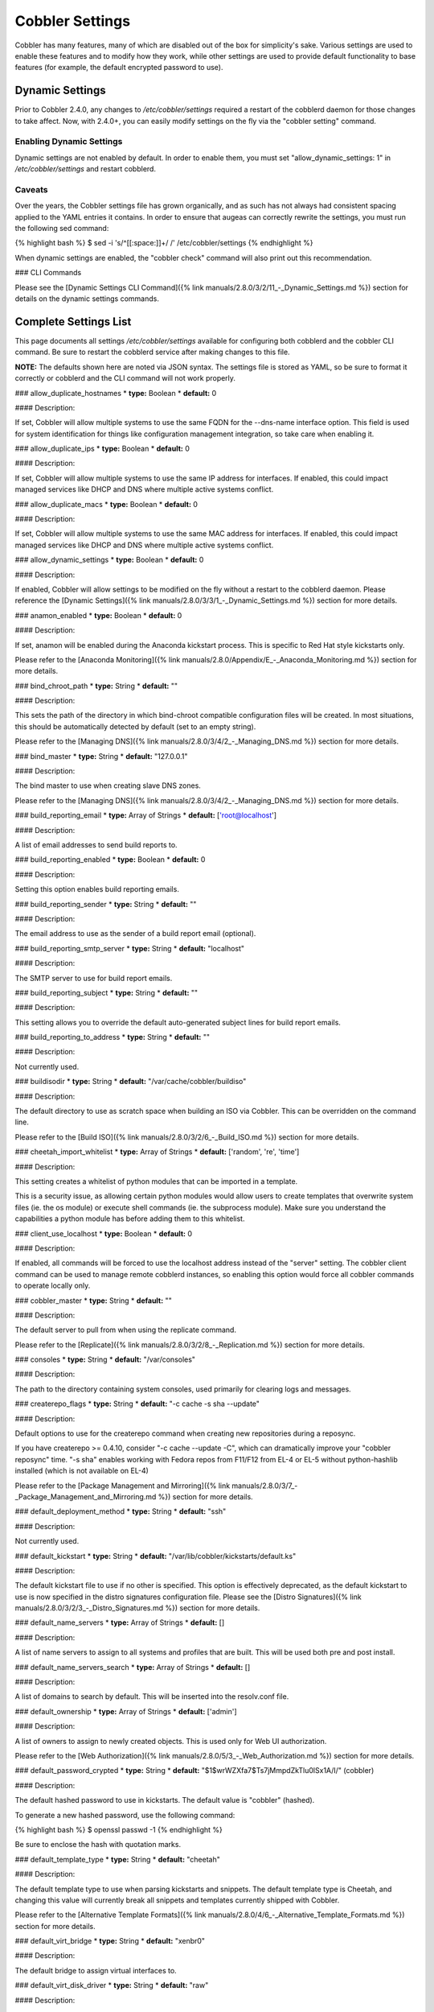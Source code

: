 ****************
Cobbler Settings
****************

Cobbler has many features, many of which are disabled out of the box for simplicity's sake. Various settings are used to
enable these features and to modify how they work, while other settings are used to provide default functionality to
base features (for example, the default encrypted password to use).

.. _dynamic-settings:

Dynamic Settings
################

Prior to Cobbler 2.4.0, any changes to `/etc/cobbler/settings` required a restart of the cobblerd daemon for those
changes to take affect. Now, with 2.4.0+, you can easily modify settings on the fly via the "cobbler setting" command.

Enabling Dynamic Settings
=========================

Dynamic settings are not enabled by default. In order to enable them, you must set "allow_dynamic_settings: 1" in
`/etc/cobbler/settings` and restart cobblerd.

Caveats
=======

Over the years, the Cobbler settings file has grown organically, and as such has not always had consistent spacing
applied to the YAML entries it contains. In order to ensure that augeas can correctly rewrite the settings, you must run
the following sed command:

{% highlight bash %}
$ sed -i 's/^[[:space:]]\+/ /' /etc/cobbler/settings
{% endhighlight %}

When dynamic settings are enabled, the "cobbler check" command will also print out this recommendation.

### CLI Commands

Please see the [Dynamic Settings CLI Command]({% link manuals/2.8.0/3/2/11_-_Dynamic_Settings.md %}) section for details
on the dynamic settings commands.


Complete Settings List
######################

This page documents all settings `/etc/cobbler/settings` available for configuring both cobblerd and the cobbler CLI
command. Be sure to restart the cobblerd service after making changes to this file.

**NOTE:** The defaults shown here are noted via JSON syntax. The settings file is stored as YAML, so be sure to format
it correctly or cobblerd and the CLI command will not work properly.

### allow_duplicate_hostnames
* **type:** Boolean
* **default:** 0

#### Description:

If set, Cobbler will allow multiple systems to use the same FQDN for the --dns-name interface option. This field is used
for system identification for things like configuration management integration, so take care when enabling it.

### allow_duplicate_ips
* **type:** Boolean
* **default:** 0

#### Description:

If set, Cobbler will allow multiple systems to use the same IP address for interfaces. If enabled, this could impact
managed services like DHCP and DNS where multiple active systems conflict.

### allow_duplicate_macs
* **type:** Boolean
* **default:** 0

#### Description:

If set, Cobbler will allow multiple systems to use the same MAC address for interfaces. If enabled, this could impact
managed services like DHCP and DNS where multiple active systems conflict.

### allow_dynamic_settings
* **type:** Boolean
* **default:** 0

#### Description:

If enabled, Cobbler will allow settings to be modified on the fly without a restart to the cobblerd daemon. Please
reference the [Dynamic Settings]({% link manuals/2.8.0/3/3/1_-_Dynamic_Settings.md %}) section for more details.

### anamon_enabled
* **type:** Boolean
* **default:** 0

#### Description:

If set, anamon will be enabled during the Anaconda kickstart process. This is specific to Red Hat style kickstarts only.

Please refer to the [Anaconda Monitoring]({% link manuals/2.8.0/Appendix/E_-_Anaconda_Monitoring.md %}) section for
more details.

### bind_chroot_path
* **type:** String
* **default:** ""

#### Description:

This sets the path of the directory in which bind-chroot compatible configuration files will be created. In most
situations, this should be automatically detected by default (set to an empty string).

Please refer to the [Managing DNS]({% link manuals/2.8.0/3/4/2_-_Managing_DNS.md %}) section for more details.

### bind_master
* **type:** String
* **default:** "127.0.0.1"

#### Description:

The bind master to use when creating slave DNS zones.

Please refer to the [Managing DNS]({% link manuals/2.8.0/3/4/2_-_Managing_DNS.md %}) section for more details.

### build_reporting_email
* **type:** Array of Strings
* **default:** ['root@localhost']

#### Description:

A list of email addresses to send build reports to.

### build_reporting_enabled
* **type:** Boolean
* **default:** 0

#### Description:

Setting this option enables build reporting emails.

### build_reporting_sender
* **type:** String
* **default:** ""

#### Description:

The email address to use as the sender of a build report email (optional).

### build_reporting_smtp_server
* **type:** String
* **default:** "localhost"

#### Description:

The SMTP server to use for build report emails.

### build_reporting_subject
* **type:** String
* **default:** ""

#### Description:

This setting allows you to override the default auto-generated subject lines for build report emails.

### build_reporting_to_address
* **type:** String
* **default:** ""

#### Description:

Not currently used.

### buildisodir
* **type:** String
* **default:** "/var/cache/cobbler/buildiso"

#### Description:

The default directory to use as scratch space when building an ISO via Cobbler. This can be overridden on the command
line.

Please refer to the [Build ISO]({% link manuals/2.8.0/3/2/6_-_Build_ISO.md %}) section for more details.

### cheetah_import_whitelist
* **type:** Array of Strings
* **default:** ['random', 're', 'time']

#### Description:

This setting creates a whitelist of python modules that can be imported in a template.

This is a security issue, as allowing certain python modules would allow users to create templates that overwrite system
files (ie. the os module) or execute shell commands (ie. the subprocess module). Make sure you understand the
capabilities a python module has before adding them to this whitelist.

### client_use_localhost
* **type:** Boolean
* **default:** 0

#### Description:

If enabled, all commands will be forced to use the localhost address instead of the "server" setting. The cobbler client
command can be used to manage remote cobblerd instances, so enabling this option would force all cobbler commands to
operate locally only.

### cobbler_master
* **type:** String
* **default:** ""

#### Description:

The default server to pull from when using the replicate command.

Please refer to the [Replicate]({% link manuals/2.8.0/3/2/8_-_Replication.md %}) section for more details.

### consoles
* **type:** String
* **default:** "/var/consoles"

#### Description:

The path to the directory containing system consoles, used primarily for clearing logs and messages.

### createrepo_flags
* **type:** String
* **default:** "-c cache -s sha --update"

#### Description:

Default options to use for the createrepo command when creating new repositories during a reposync.

If you have createrepo >= 0.4.10, consider "-c cache --update -C", which can dramatically improve your
"cobbler reposync" time. "-s sha" enables working with Fedora repos from F11/F12 from EL-4 or EL-5 without
python-hashlib installed (which is not available on EL-4)

Please refer to the [Package Management and Mirroring]({% link manuals/2.8.0/3/7_-_Package_Management_and_Mirroring.md %})
section for more details.

### default_deployment_method
* **type:** String
* **default:** "ssh"

#### Description:

Not currently used.

### default_kickstart
* **type:** String
* **default:** "/var/lib/cobbler/kickstarts/default.ks"

#### Description:

The default kickstart file to use if no other is specified. This option is effectively deprecated, as the default
kickstart to use is now specified in the distro signatures configuration file. Please see the
[Distro Signatures]({% link manuals/2.8.0/3/2/3_-_Distro_Signatures.md %}) section for more details.

### default_name_servers
* **type:** Array of Strings
* **default:** []

#### Description:

A list of name servers to assign to all systems and profiles that are built. This will be used both pre and post
install.

### default_name_servers_search
* **type:** Array of Strings
* **default:** []

#### Description:

A list of domains to search by default. This will be inserted into the resolv.conf file.

### default_ownership
* **type:** Array of Strings
* **default:** ['admin']

#### Description:

A list of owners to assign to newly created objects. This is used only for Web UI authorization.

Please refer to the [Web Authorization]({% link manuals/2.8.0/5/3_-_Web_Authorization.md %}) section for more details.

### default_password_crypted
* **type:** String
* **default:** "$1$wrWZXfa7$Ts7jMmpdZkTlu0lSx1A/I/" (cobbler)

#### Description:

The default hashed password to use in kickstarts. The default value is "cobbler" (hashed).

To generate a new hashed password, use the following command:

{% highlight bash %}
$ openssl passwd -1
{% endhighlight %}

Be sure to enclose the hash with quotation marks.

### default_template_type
* **type:** String
* **default:** "cheetah"

#### Description:

The default template type to use when parsing kickstarts and snippets. The default template type is Cheetah, and
changing this value will currently break all snippets and templates currently shipped with Cobbler.

Please refer to the [Alternative Template Formats]({% link manuals/2.8.0/4/6_-_Alternative_Template_Formats.md %})
section for more details.

### default_virt_bridge
* **type:** String
* **default:** "xenbr0"

#### Description:

The default bridge to assign virtual interfaces to.

### default_virt_disk_driver
* **type:** String
* **default:** "raw"

#### Description:

The default disk driver to use for virtual disks. Older versions of python-virtinst do not support changing this at
build time, so this option will be ignored in those cases.

### default_virt_file_size
* **type:** Integer
* **default:** 5

#### Description:

The default size (in gigabytes) to use for new virtual disks.

### default_virt_ram
* **type:** Integer
* **default:** 512

#### Description:

The default size (in megabytes) of RAM to assign to new virtual machines.

### default_virt_type
* **type:** String
* **default:** "xenpv"

#### Description:

The default virtualization type to use for virtual machines created with the koan utility.

Please refer to the [Koan]({% link manuals/2.8.0/6_-_Koan.md %}) section for more details.

### enable_gpxe
* **type:** Boolean
* **default:** 0

#### Description:

If set, Cobbler will enable the use of gPXE.

Please refer to the [Using gPXE]({% link manuals/2.8.0/4/13_-_Using_gPXE.md %}) section for more details.

### enable_menu
* **type:** Boolean
* **default:** 1

#### Description:

If set, Cobbler will add each new profile entry to the default PXE boot menu. This can be overridden on a per-profile
basis when adding/editing profiles with --enable-menu=0/1. Users should ordinarily leave this setting enabled unless
they are concerned with accidental reinstalls from users who select an entry at the PXE boot menu. Adding a password to
the boot menus templates may also be a good solution to prevent unwanted reinstallations.

### func_auto_setup
* **type:** Boolean
* **default:** 0

#### Description:

If set, Cobbler will install and configure Func. This makes sure each installed machine is set up to use func out of the
box, which is a powerful way to script and control remote machines.

Please refer to the [Func Integration]({% link manuals/2.8.0/4/3/3_-_Func_Integration.md %}) section for more details.

### func_master
* **type:** String
* **default:** "overlord.example.org"

#### Description:

The Func master server (overlord) to use by default.

Please refer to the [Func Integration]({% link manuals/2.8.0/4/3/3_-_Func_Integration.md %}) section for more details.

### http_port
* **type:** String
* **default:** "80"

#### Description:

The port on which Apache is listening. Only change this if your instance of Apache is listening on a different port (for example: 8080).

### isc_set_host_name
* **type:** Boolean
* **default:** 0

#### Description:

Not currently used.

### iso_template_dir
* **type:** String
* **default:** "/etc/cobbler/iso"

#### Description:

The directory containing the buildiso.template, which is a SYSLINUX style configuration file for use in the buildiso process.

Please refer to the [Build ISO]({% link manuals/2.8.0/3/2/6_-_Build_ISO.md %}) section for more details.

### kerberos_realm
* **type:** String
* **default:** "EXAMPLE.COM"

#### Description:

Not currently used (all kerberos configuration must currently be done manually).

Please refer to the [Kerberos Authentication]({% link manuals/2.8.0/5/2/3_-_Kerberos.md %}) section for more details.

### kernel_options
* **type:** Dictionary
* **default:** {'ksdevice': 'bootif', 'lang': ' ', 'text': '~'}

#### Description:

A dictionary of key/value pairs that will be added to the kernel command line during the installation only (post-installation options are specified at the distro/profile/etc. object level).

By default, each key/value pair will be show up as key=value in the kernel command line. Setting the value for a given key to '~' (tilde) will cause the option to be printed by itself with no '='.

<div class="alert alert-info alert-block"><b>Note:</b> The kernel command line has a maximum character limitation of 256 characters. Cobbler will print a warning if you exceed this limit.</div>

### kernel_options_s390x
* **type:** Dictionary
* **default:** {'vnc': '~', 'ip': False, 'RUNKS': 1, 'ramdisk_size': 40000, 'ro': '~', 'root': '/dev/ram0'}

#### Description:

Same as the kernel_options setting, but specific to s390x architectures.

### ldap_anonymous_bind
* **type:** Boolean
* **default:** 1

#### Description:

If set, the LDAP authentication module will use an anonymous bind when connecting to the LDAP server.

Please refer to the [LDAP Authentication]({% link manuals/2.8.0/5/2/2_-_LDAP.md %}) section for more details.

### ldap_base_dn
* **type:** String
* **default:** "DC=example,DC=com"

#### Description:

The base DN to use for LDAP authentication.

Please refer to the [LDAP Authentication]({% link manuals/2.8.0/5/2/2_-_LDAP.md %}) section for more details.

### ldap_management_default_type
* **type:** String
* **default:** "authconfig"

#### Description:

Not currently used.

Please refer to the [LDAP Authentication]({% link manuals/2.8.0/5/2/2_-_LDAP.md %}) section for more details.

### ldap_port
* **type:** Integer
* **default:** 389

#### Description:

The port to use when connecting to the LDAP server. If TLS is enabled and this port is the default of 389, cobbler will internally convert it to 636 for SSL.

Please refer to the [LDAP Authentication]({% link manuals/2.8.0/5/2/2_-_LDAP.md %}) section for more details.

### ldap_search_bind_dn
* **type:** String
* **default:** ""

#### Description:

The DN to use for binding to the LDAP server for authentication, used only if ldap_anonymous_bind=0.

Please refer to the [LDAP Authentication]({% link manuals/2.8.0/5/2/2_-_LDAP.md %}) section for more details.

### ldap_search_passwd
* **type:** String
* **default:** ""

#### Description:

The password to use when binding to the LDA server for authentication, used only if ldap_anonymous_bind=0.

Please refer to the [LDAP Authentication]({% link manuals/2.8.0/5/2/2_-_LDAP.md %}) section for more details.

### ldap_search_prefix
* **type:** String
* **default:** "uid="

#### Description:

The prefix to use for searches when querying the LDAP server.

Please refer to the [LDAP Authentication]({% link manuals/2.8.0/5/2/2_-_LDAP.md %}) section for more details.

### ldap_server
* **type:** Boolean
* **default:** "ldap.example.com"

#### Description:

The LDAP server to use for LDAP authentication.

Please refer to the [LDAP Authentication]({% link manuals/2.8.0/5/2/2_-_LDAP.md %}) section for more details.

### ldap_tls
* **type:** Boolean
* **default:** 1

#### Description:

If set, the LDAP authentication will occur over a SSL/TLS encrypted connection.

Please refer to the [LDAP Authentication]({% link manuals/2.8.0/5/2/2_-_LDAP.md %}) section for more details.

### ldap_tls_cacertfile
* **type:** Boolean
* **default:** 1

#### Description:

The CA certificate file to use when using TLS encryption.

Please refer to the [LDAP Authentication]({% link manuals/2.8.0/5/2/2_-_LDAP.md %}) section for more details.

### ldap_tls_keyfile
* **type:** Boolean
* **default:** 1

#### Description:

The certificate key file to use when using TLS encryption.

Please refer to the [LDAP Authentication]({% link manuals/2.8.0/5/2/2_-_LDAP.md %}) section for more details.

### ldap_tls_certfile
* **type:** Boolean
* **default:** 1

#### Description:

The certificate file to use when using TLS encryption.

Please refer to the [LDAP Authentication]({% link manuals/2.8.0/5/2/2_-_LDAP.md %}) section for more details.

### manage_dhcp
* **type:** Boolean
* **default:** 0

#### Description:

If enabled, Cobbler will rewrite the dhcpd.conf file based on the template `/etc/cobbler/dhcp.template`. If you are
using static IP addresses for interfaces, you must enable this option so that static lease entries are written and
available for the PXE phase of the installation.

Alternatively, if DNSMASQ is being used for DNS/DHCP, it will manage those configuration files.

Please refer to the [Managing DHCP]({% link manuals/2.8.0/3/4/1_-_Managing_DHCP.md %}) section for more details.

### manage_dns
* **type:** Boolean
* **default:** 0

#### Description:

If enabled, Cobbler will write the named.conf and BIND zone files based on templates and other settings.

Alternatively, if DNSMASQ is being used for DNS/DHCP, it will manage those configuration files.

Please refer to the [Managing DNS]({% link manuals/2.8.0/3/4/2_-_Managing_DNS.md %}) section for more details.

### manage_forward_zones
* **type:** List of Strings
* **default:** []

#### Description:

If enabled along with the manage_dns option, Cobbler will generate configurations for the forward-based zones specified
in the list.

Please refer to the [Managing DNS]({% link manuals/2.8.0/3/4/2_-_Managing_DNS.md %}) section for more details.

### manage_reverse_zones
* **type:** List of Strings
* **default:** []

#### Description:

If enabled along with the manage_dns option, Cobbler will generate configurations for the reverse-based zones specified
in the list.

Please refer to the [Managing DNS]({% link manuals/2.8.0/3/4/2_-_Managing_DNS.md %}) section for more details.

### manage_rsync
* **type:** Boolean
* **default:** 0

#### Description:

If set, Cobbler will generate the rsyncd.conf configuration file. This is required if using a system running cobblerd as
a replica master.

Please refer to the [Replicate]({% link manuals/2.8.0/3/2/8_-_Replication.md %}) section for more details.

### manage_tftpd
* **type:** Boolean
* **default:** 1

#### Description:

If set, Cobbler will copy files required for the PXE netboot process to the TFTPD root directory and will also generate
PXE boot configuration files for systems and profiles.

Please refer to the [Managing TFTP]({% link manuals/2.8.0/3/4/4_-_Managing_TFTP.md %}) section for more details.

### mgmt_classes
* **type:** List of Strings
* **default:** []

#### Description:

A default list of management class names to give all objects, for use with configuration management integration.

Please refer to the [Configuration Management]({% link manuals/2.8.0/4/3_-_Configuration_Management.md %}) section for
more details.

### mgmt_parameters
* **type:** Dictionary
* **default:** {'from_cobbler': 1}

#### Description:

A default list of management parameters to give all objects, for use with configuration management integration.

Please refer to the [Configuration Management]({% link manuals/2.8.0/4/3_-_Configuration_Management.md %}) section for
more details.

### next_server
* **type:** String
* **default:** "127.0.0.1"

#### Description:

If manage_dhcp is enabled, this will be the default next-server value passed to systems that are PXE booting. This value
can be overriden on a per-system basis via the --server option.

Please refer to the [Multi-Homed Cobbler Servers]({% link manuals/2.8.0/4/7_-_Multi-Homed_Cobbler_Servers.md %}) section
for more details.

### power_management_default_type
* **type:** String
* **default:** "ipmitool"

#### Description:

The default power management type, when using Cobbler's power management feature.

Please refer to the [Power Management]({% link manuals/2.8.0/4/5_-_Power_Management.md %}) section for more details.

### power_template_dir
* **type:** String
* **default:** "/etc/cobbler/power"

#### Description:

The path to the directory containing templates that will be used for generating data sent to the various power
management functions (typically provided by cluster fencing agents). As of 2.2.3, templates are no longer required for
the default function of most fence agents.

Please refer to the [Power Management]({% link manuals/2.8.0/4/5_-_Power_Management.md %}) section for more details.

### puppet_auto_setup
* **type:** Boolean
* **default:** 0

#### Description:

If enabled, Cobbler will install and configure the [Puppet configuration management](http://puppetlabs.com/solutions/configuration-management/) software on new systems.

Please refer to the [Puppet Integration]({% link manuals/2.8.0/4/3/2_-_Puppet_Integration.md %}) section for more
details.

### puppetca_path
* **type:** String
* **default:** "/usr/sbin/puppetca"

#### Description:

The path to the puppetca command, which is used by cobbler to auto-register and cleanup Puppet CA certificates during
the build process for new systems.

Please refer to the [Puppet Integration]({% link manuals/2.8.0/4/3/2_-_Puppet_Integration.md %}) section for more
details.

### pxe_just_once
* **type:** Boolean
* **default:** 0

#### Description:

If enabled, Cobbler will set the netboot_enabled flag for systems to 0 when the build process is complete. This prevents
systems from ending up in a PXE reboot/installation loop which can happen when PXE is set to the default boot option.

**NOTE:** This requires the use of the $SNIPPET('kickstart_done') in your %post (usually the last line of the %post
script). This snippet is included in the sample*.ks files, so review those as a reference for use.

### pxe_template_dir
* **type:** String
* **default:** "/etc/cobbler/pxe"

#### Description:

The directory containing the templates used for generating PXE boot configuration files, when manage_tftpd is enabled.

### redhat_management_key
* **type:** String
* **default:** ""

#### Description:

The default RHN registration key to use with the included RHN/Satellite/Spacewalk registration scripts. This can be
overridden on a per-object basis, for instance when you want to use different registration keys to place systems in
different RHN channels, etc.

### redhat_management_permissive
* **type:** Boolean
* **default:** 0

#### Description:

If set, this will allow per-user access in the Web UI when using the authn_spacewalk module for authentication.

However, doing so will permit all Spacewalk/Satellite users with certain roles (config_admin and org_admin) to edit all
of cobbler's configuration. Users should turn this on only if they want this behavior and do not have a cross-multi-org
seperation concern. If you have a single org in your satellite, it's probably safe to turn this on to enable the use of
the Web UI alongside a Satellite install.

Please refer to the [Spacewalk Authentication]({% link manuals/2.8.0/5/2/4_-_Spacewalk.md %}) section for more details.

### redhat_management_server
* **type:** String
* **default:** "xmlrpc.rhn.redhat.com"

#### Description:

The default RHN server to use for registration via the included RHN/Satellite/Spacewalk registration scripts as well as
the authn_spacewalk authentication module.

Please refer to the [Spacewalk Authentication]({% link manuals/2.8.0/5/2/4_-_Spacewalk.md %}) section for more details.

### redhat_management_type
* **type:** String
* **default:** "off"

#### Description:

When using a Red Hat management platform in addition to Cobbler, this option is used to speficy the type of RHN server
being used:

<pre>
"off"    : I'm not using Red Hat Network, Satellite, or Spacewalk
"hosted" : I'm using Red Hat Network
"site"   : I'm using Red Hat Satellite Server or Spacewalk
</pre>

Please refer to the [Tips For RHN]({% link manuals/2.8.0/Appendix/C_-_Tips_for_RHN.md %}) section for more details.

### register_new_installs
* **type:** Boolean
* **default:** 0

#### Description:

If enabled, this allows `/usr/bin/cobbler-register` (part of the koan package) to be used to remotely add new cobbler
system records to cobbler. This effectively allows for registration of new hardware from system records, even during the
build process when building a system based only on a profile.

Please refer to the [Automatic Registration]({% link manuals/2.8.0/4/8_-_Auto-Registration.md %}) section for more
details.

### remove_old_puppet_certs_automatically
* **type:** Boolean
* **default:** 0

#### Description:

If enabled when using Puppet integration, Cobbler can be triggered (through the use of snippets) to automatically remove CA certificates for a given FQDN. This prevents failed Puppet registrations when a conflicting cert already exists.

Please refer to the [Puppet Integration]({% link manuals/2.8.0/4/3/2_-_Puppet_Integration.md %}) section for more
details.

### replicate_rsync_options
* **type:** String
* **default:** "-avzH"

#### Description:

This setting is used to specify additional options that are passed to the rsync command during the replicate process.

Please refer to the [Replicate]({% link manuals/2.8.0/3/2/8_-_Replication.md %}) section for more details.

### reposync_flags
* **type:** String
* **default:** "-l -n -d"

#### Description:

This setting is used to specify additional options that are passed to the reposync command during the reposync process.
This is specific to yum, and is not used with apt or other repository types.

Please refer to the [Reposync]({% link manuals/2.8.0/3/2/5_-_Reposync.md %}) section for more details.

### restart_dhcp
* **type:** Boolean
* **default:** 1

#### Description:

If enabled, Cobbler will restart the dhcpd or dnsmasq daemon during a "cobbler sync" and after all configuration files
have been generated. This will only happen when manage_dhcp is enabled.

Please refer to the [Managing DHCP]({% link manuals/2.8.0/3/4/1_-_Managing_DHCP.md %}) section for more details.

### restart_dns
* **type:** Boolean
* **default:** 1

#### Description:

If enabled, Cobbler will restart the named or dnsmasq daemon during a "cobbler sync" and after all configuration files
have been generated. This will only happen when manage_dns is enabled.

Please refer to the [Managing DNS]({% link manuals/2.8.0/3/4/2_-_Managing_DNS.md %}) section for more details.

### restart_xinetd
* **type:** Boolean
* **default:** 1

#### Description:

If enabled, Cobbler will restart the xinetd daemon during a "cobbler sync" and after all configuration files have been
generated.

Please refer to the [Managing TFTP]({% link manuals/2.8.0/3/4/4_-_Managing_TFTP.md %}) section for more details.

### run_install_triggers
* **type:** Boolean
* **default:** 1

#### Description:

If disabled, no install triggers (whether old-style bash or newer python-based scripts) will be run. This is an easy way
to lock down cobbler if this functionality is not desired, as these scripts are run as the root user and can present a
security risk.

**NOTE:** Disabling this will break the "cobbler status" command, which relies on installation triggers to generate the
start and stop times for the builds.

Please refer to the [Triggers]({% link manuals/2.8.0/4/4/1_-_Triggers.md %}) section for more details.

### scm_track_enabled
* **type:** Boolean
* **default:** 0

#### Description:

If enabled, Cobbler will execute a trigger for all add/edit/sync events which uses the scm_track_mode option to revision
control Cobbler's data objects.

Please refer to the [Data Revision Control]({% link manuals/2.8.0/4/14_-_Data_Revision_Control.md %}) section for more
details.


### scm_track_mode
* **type:** String
* **default:** "git"

#### Description:

If scm_track_enabled is set to true, Cobbler will use the source control method specified by this setting to revision
control data objects. Currently, only "git" and "hg" are supported.

**NOTE:** Only data in `/var/lib/cobbler` is revision controlled.

Please refer to the [Data Revision Control]({% link manuals/2.8.0/4/14_-_Data_Revision_Control.md %}) section for more
details.

### serializer_pretty_json
* **type:** Boolean
* **default:** 0

#### Description:

If enabled, Cobbler will "pretty-print" JSON files that are written to disk, including those for all data object types.
By default, the JSON is condensed into a single line, which can make them a bit difficult to read. The trade-off is a
slightly larger file per object (though this size difference is negligable).

### server
* **type:** String
* **default:** "127.0.0.1"

#### Description:

This is the address of the cobbler server. As it is used by systems during the install process, it must be the address
or hostname of the system as those systems can see the server. If you have a server that appears differently to
different subnets (dual homed, etc), you can use the --server option to override this value.

This value is also used by the cobbler CLI command, unless the client_use_localhost setting is enabled.

Please refer to the [Multi-Homed Cobbler Servers]({% link manuals/2.8.0/4/7_-_Multi-Homed_Cobbler_Servers.md %}) section
for more details.

### sign_puppet_certs_automatically
* **type:** Boolean
* **default:** 0

#### Description:

If enabled when using Puppet integration, Cobbler can be triggered (through the use of snippets) to automatically
register CA certificates for a given FQDN, allowing puppet to be run during the %post section of the installation
without issues.

Please refer to the [Puppet Integration]({% link manuals/2.8.0/4/3/2_-_Puppet_Integration.md %}) section for more
details.

### snippetsdir
* **type:** String
* **default:** "/var/lib/cobbler/snippets"

#### Description:

The default directory containing Cobbler's snippets. Any snippet referenced by the $SNIPPET('') call in a template must
live under this directory, for security purposes. Snippets can be located in sub-directories here to aid in
organization.

### template_remote_kickstarts
* **type:** Boolean
* **default:** 0

#### Description:

If this option is enabled and a remote (non-local) kickstart file is specified for an object, Cobbler will fetch the file contents internally and serve a templated version of the file to the client. By default, Cobbler simply passes the remote URL directly to the client.

### virt_auto_boot
* **type:** Boolean
* **default:** 1

#### Description:

If enabled, any VM created by Koan will be set to start at boot time.

Please refer to the [Koan]({% link manuals/2.8.0/6_-_Koan.md %}) section for more details.

### webdir
* **type:** String
* **default:** "/var/www/cobbler"

#### Description:

The directory in which Cobbler will write all of its distribution, repo, and other web-related data.

### xmlrpc_port
* **type:** Integer
* **default:** 25151

#### Description:

The port on which cobblerd will listen for XMLRPC connections, in connection with the address/hostname specified in the server setting.

The cobbler CLI command also relies upon this option for connecting to cobblerd unless the client_use_localhost setting is enabled.

### yum_distro_priority
* **type:** Integer
* **default:** 1

#### Description:

The default yum repo priority for repos managed by Cobbler. If different repos provide the same package name, the one with the lower priority will be used by default. The lower the priorty number, the higher the priority (1 is the highest priority).

This option is only valid for yum repos, and is not used for apt or other repo types.

Please refer to the [Package Management and Mirroring]({% link manuals/2.8.0/3/7_-_Package_Management_and_Mirroring.md %})
section for more details.

### yum_post_install_mirror
* **type:** Boolean
* **default:** 1

#### Description:

If enabled, Cobbler will add yum.repos.d entries for all repos allocated to a system or profile. If disabled, these
repos will only be used during the build process. Normally, this option should be left enabled unless you are using
other configuration management systems to configure the repos in use after the build process is complete.

### yumdownloader_flags
* **type:** String
* **default:** "--resolve"

#### Description:

Extra flags for the yumdownloader command, which is used to pull down individual RPM files out of a yum repo.

Please refer to the [Package Management and Mirroring]({% link manuals/2.8.0/3/7_-_Package_Management_and_Mirroring.md %})
section for more details.
